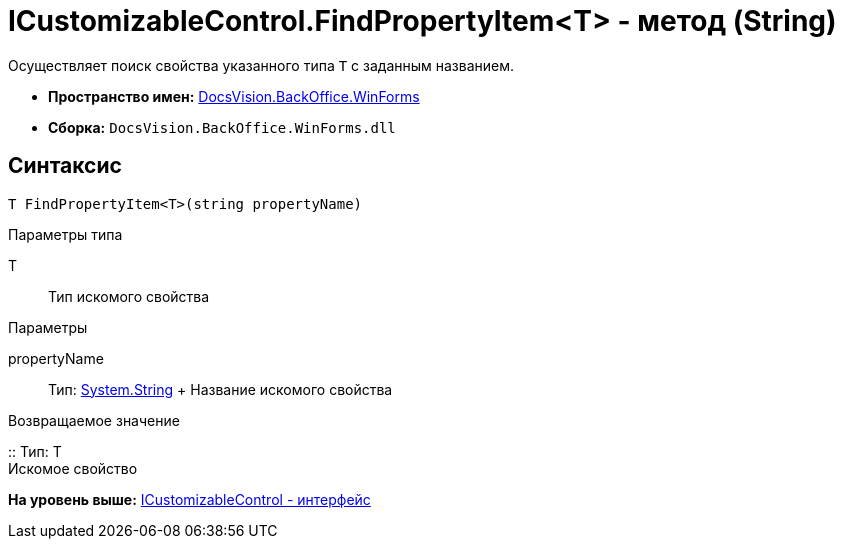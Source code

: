 = ICustomizableControl.FindPropertyItem<T> - метод (String)

Осуществляет поиск свойства указанного типа `T` с заданным названием.

* [.keyword]*Пространство имен:* xref:WinForms_NS.adoc[DocsVision.BackOffice.WinForms]
* [.keyword]*Сборка:* [.ph .filepath]`DocsVision.BackOffice.WinForms.dll`

== Синтаксис

[source,pre,codeblock,language-csharp]
----
T FindPropertyItem<T>(string propertyName)
----

Параметры типа

T::
  Тип искомого свойства

Параметры

propertyName::
  Тип: http://msdn.microsoft.com/ru-ru/library/system.string.aspx[System.String]
  +
  Название искомого свойства

Возвращаемое значение

::
  Тип: T
  +
  Искомое свойство

*На уровень выше:* xref:../../../../api/DocsVision/BackOffice/WinForms/ICustomizableControl_IN.adoc[ICustomizableControl - интерфейс]
